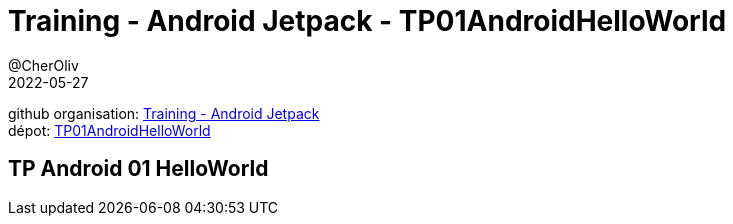 = Training - Android Jetpack - TP01AndroidHelloWorld
@CherOliv
2022-05-27
:jbake-title: Training - Android Jetpack - TP 01 AndroidHelloWorld
:jbake-type: post
:jbake-tags: blog, ticket, Training, jetpack, Android Jetpack, TP01AndroidHelloWorld
:jbake-status: published
:jbake-date: 2022-05-27
:summary: Training - Android Jetpack - TP01AndroidHelloWorld

github organisation: https://github.com/training-android-jetpack[Training - Android Jetpack] +
dépot: https://github.com/training-android-jetpack/TP01AndroidHelloWorld[TP01AndroidHelloWorld]

== TP Android 01 HelloWorld
